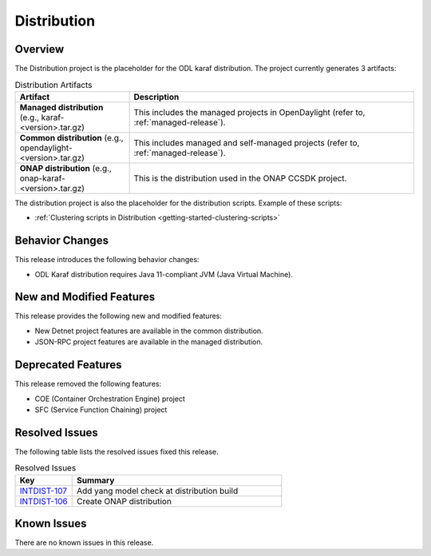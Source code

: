 ============
Distribution
============

Overview
========

The Distribution project is the placeholder for the ODL karaf
distribution. The project currently generates 3 artifacts:

.. list-table:: Distribution Artifacts
   :widths: 20 50
   :header-rows: 1

   * - **Artifact**
     - **Description**

   * - **Managed distribution** (e.g., karaf-<version>.tar.gz)
     - This includes the managed projects in OpenDaylight
       (refer to, :ref:`managed-release`).
   * - **Common distribution** (e.g., opendaylight-<version>.tar.gz)
     - This includes managed and self-managed projects
       (refer to, :ref:`managed-release`).
   * - **ONAP distribution** (e.g., onap-karaf-<version>.tar.gz)
     - This is the distribution used in the ONAP CCSDK project.

The distribution project is also the placeholder for the distribution
scripts. Example of these scripts:

* :ref:`Clustering scripts in Distribution <getting-started-clustering-scripts>`

Behavior Changes
================

This release introduces the following behavior changes:

* ODL Karaf distribution requires Java 11-compliant JVM (Java Virtual Machine).

New and Modified Features
=========================

This release provides the following new and modified features:

* New Detnet project features are available in the common distribution.
* JSON-RPC project features are available in the managed distribution.

Deprecated Features
===================

This release removed the following features:

* COE (Container Orchestration Engine) project
* SFC (Service Function Chaining) project

Resolved Issues
===============

The following table lists the resolved issues fixed this release.

.. list-table:: Resolved Issues
   :widths: 15 55
   :header-rows: 1

   * - **Key**
     - **Summary**

   * - `INTDIST-107 <https://jira.opendaylight.org/browse/INTDIST-107>`_
     - Add yang model check at distribution build

   * - `INTDIST-106 <https://jira.opendaylight.org/browse/INTDIST-106>`_
     - Create ONAP distribution

Known Issues
============

There are no known issues in this release.

